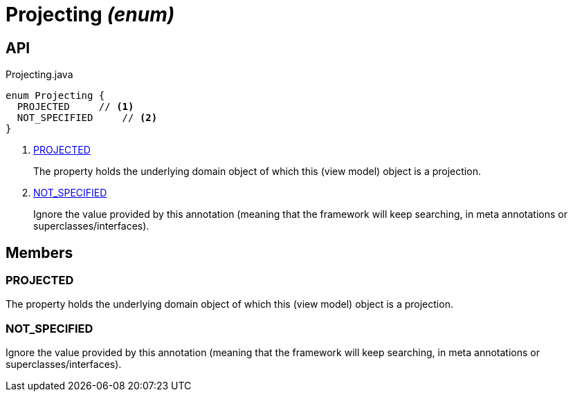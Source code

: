 = Projecting _(enum)_
:Notice: Licensed to the Apache Software Foundation (ASF) under one or more contributor license agreements. See the NOTICE file distributed with this work for additional information regarding copyright ownership. The ASF licenses this file to you under the Apache License, Version 2.0 (the "License"); you may not use this file except in compliance with the License. You may obtain a copy of the License at. http://www.apache.org/licenses/LICENSE-2.0 . Unless required by applicable law or agreed to in writing, software distributed under the License is distributed on an "AS IS" BASIS, WITHOUT WARRANTIES OR  CONDITIONS OF ANY KIND, either express or implied. See the License for the specific language governing permissions and limitations under the License.

== API

[source,java]
.Projecting.java
----
enum Projecting {
  PROJECTED     // <.>
  NOT_SPECIFIED     // <.>
}
----

<.> xref:#PROJECTED[PROJECTED]
+
--
The property holds the underlying domain object of which this (view model) object is a projection.
--
<.> xref:#NOT_SPECIFIED[NOT_SPECIFIED]
+
--
Ignore the value provided by this annotation (meaning that the framework will keep searching, in meta annotations or superclasses/interfaces).
--

== Members

[#PROJECTED]
=== PROJECTED

The property holds the underlying domain object of which this (view model) object is a projection.

[#NOT_SPECIFIED]
=== NOT_SPECIFIED

Ignore the value provided by this annotation (meaning that the framework will keep searching, in meta annotations or superclasses/interfaces).
